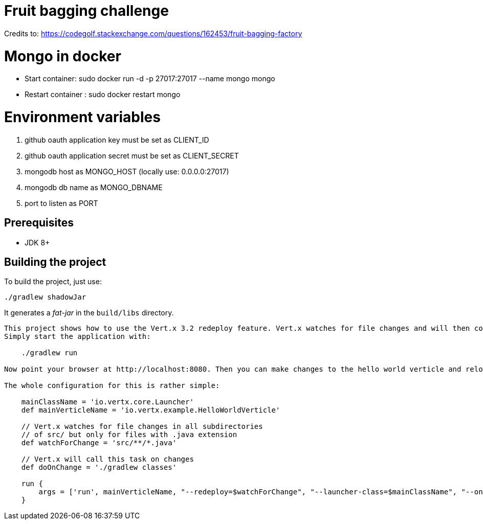 = Fruit bagging challenge

Credits to: https://codegolf.stackexchange.com/questions/162453/fruit-bagging-factory

= Mongo in docker

- Start container: sudo docker run -d -p 27017:27017 --name mongo mongo
- Restart container : sudo docker restart mongo


= Environment variables

1. github oauth application key must be set as CLIENT_ID
2. github oauth application secret must be set as CLIENT_SECRET
3. mongodb host as MONGO_HOST (locally use: 0.0.0.0:27017)
4. mongodb db name as MONGO_DBNAME
5. port to listen as PORT

== Prerequisites

* JDK 8+

== Building the project

To build the project, just use:

----
./gradlew shadowJar
----

It generates a _fat-jar_ in the `build/libs` directory.

-----------
This project shows how to use the Vert.x 3.2 redeploy feature. Vert.x watches for file changes and will then compile these changes. The hello world verticle will be redeployed automatically.
Simply start the application with:

    ./gradlew run

Now point your browser at http://localhost:8080. Then you can make changes to the hello world verticle and reload the browser.

The whole configuration for this is rather simple:

    mainClassName = 'io.vertx.core.Launcher'
    def mainVerticleName = 'io.vertx.example.HelloWorldVerticle'

    // Vert.x watches for file changes in all subdirectories
    // of src/ but only for files with .java extension
    def watchForChange = 'src/**/*.java'

    // Vert.x will call this task on changes
    def doOnChange = './gradlew classes'

    run {
        args = ['run', mainVerticleName, "--redeploy=$watchForChange", "--launcher-class=$mainClassName", "--on-redeploy=$doOnChange"]
    }

